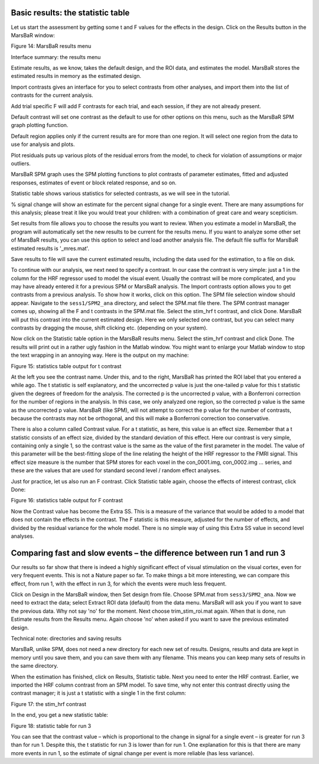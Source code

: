Basic results: the statistic table
----------------------------------

Let us start the assessment by getting some t and F values for the effects in
the design. Click on the Results button in the MarsBaR window:

Figure 14: MarsBaR results menu

Interface summary: the results menu

Estimate results, as we know, takes the default design, and the ROI data, and
estimates the model. MarsBaR stores the estimated results in memory as the
estimated design.

Import contrasts gives an interface for you to select contrasts from other
analyses, and import them into the list of contrasts for the current analysis.

Add trial specific F will add F contrasts for each trial, and each session, if
they are not already present.

Default contrast will set one contrast as the default to use for other options
on this menu, such as the MarsBaR SPM graph plotting function.

Default region applies only if the current results are for more than one
region. It will select one region from the data to use for analysis and plots.

Plot residuals puts up various plots of the residual errors from the model, to
check for violation of assumptions or major outliers.

MarsBaR SPM graph uses the SPM plotting functions to plot contrasts of
parameter estimates, fitted and adjusted responses, estimates of event or block
related response, and so on.

Statistic table shows various statistics for selected contrasts, as we will see
in the tutorial.

% signal change will show an estimate for the percent signal change for a
single event. There are many assumptions for this analysis; please treat it
like you would treat your children: with a combination of great care and weary
scepticism.

Set results from file allows you to choose the results you want to review.
When you estimate a model in MarsBaR, the program will automatically set the
new results to be current for the results menu. If you want to analyze some
other set of MarsBaR results, you can use this option to select and load
another analysis file. The default file suffix for MarsBaR estimated results
is '_mres.mat'.

Save results to file will save the current estimated results, including the
data used for the estimation, to a file on disk.

To continue with our analysis, we next need to specify a contrast. In our case
the contrast is very simple: just a 1 in the column for the HRF regressor used
to model the visual event. Usually the contrast will be more complicated, and
you may have already entered it for a previous SPM or MarsBaR analysis. The
Import contrasts option allows you to get contrasts from a previous analysis.
To show how it works, click on this option. The SPM file selection window
should appear. Navigate to the ``sess1/SPM2_ana`` directory, and select the
SPM.mat file there. The SPM contrast manager comes up, showing all the F and t
contrasts in the SPM.mat file. Select the stim_hrf t contrast, and click Done.
MarsBaR will put this contrast into the current estimated design. Here we
only selected one contrast, but you can select many contrasts by dragging the
mouse, shift clicking etc. (depending on your system).

Now click on the Statistic table option in the MarsBaR results menu. Select
the stim_hrf contrast and click Done. The results will print out in a rather
ugly fashion in the Matlab window. You might want to enlarge your Matlab
window to stop the text wrapping in an annoying way. Here is the output on my
machine:

Figure 15: statistics table output for t contrast

At the left you see the contrast name. Under this, and to the right, MarsBaR
has printed the ROI label that you entered a while ago. The t statistic is
self explanatory, and the uncorrected p value is just the one-tailed p value
for this t statistic given the degrees of freedom for the analysis. The
corrected p is the uncorrected p value, with a Bonferroni correction for the
number of regions in the analysis. In this case, we only analyzed one region,
so the corrected p value is the same as the uncorrected p value. MarsBaR (like
SPM), will not attempt to correct the p value for the number of contrasts,
because the contrasts may not be orthogonal, and this will make a Bonferroni
correction too conservative.

There is also a column called Contrast value. For a t statistic, as here, this
value is an effect size. Remember that a t statistic consists of an effect
size, divided by the standard deviation of this effect. Here our contrast is
very simple, containing only a single 1, so the contrast value is the same as
the value of the first parameter in the model. The value of this parameter
will be the best-fitting slope of the line relating the height of the HRF
regressor to the FMRI signal. This effect size measure is the number that SPM
stores for each voxel in the con_0001.img, con_0002.img ... series, and these
are the values that are used for standard second level / random effect
analyses.

Just for practice, let us also run an F contrast. Click Statistic table again,
choose the effects of interest contrast, click Done:

Figure 16: statistics table output for F contrast

Now the Contrast value has become the Extra SS.  This is a measure of the
variance that would be added to a model that does not contain the effects in
the contrast.  The F statistic is this measure, adjusted for the number of
effects, and divided by the residual variance for the whole model. There is
no simple way of using this Extra SS value in second level analyses.

Comparing fast and slow events – the difference between run 1 and run 3
-----------------------------------------------------------------------

Our results so far show that there is indeed a highly significant effect of
visual stimulation on the visual cortex, even for very frequent events. This
is not a Nature paper so far. To make things a bit more interesting, we can
compare this effect, from run 1, with the effect in run 3, for which the events
were much less frequent.

Click on Design in the MarsBaR window, then Set design from file. Choose
SPM.mat from ``sess3/SPM2_ana``. Now we need to extract the data; select Extract
ROI data (default) from the data menu. MarsBaR will ask you if you want to
save the previous data. Why not say 'no' for the moment. Next choose
trim_stim_roi.mat again. When that is done, run Estimate results from the
Results menu. Again choose 'no' when asked if you want to save the previous
estimated design.

Technical note: directories and saving results

MarsBaR, unlike SPM, does not need a new directory for each new set of results.
Designs, results and data are kept in memory until you save them, and you can
save them with any filename. This means you can keep many sets of results in
the same directory.

When the estimation has finished, click on Results, Statistic table. Next you
need to enter the HRF contrast. Earlier, we imported the HRF column contrast
from an SPM model. To save time, why not enter this contrast directly using
the contrast manager; it is just a t statistic with a single 1 in the first
column:

Figure 17: the stim_hrf contrast

In the end, you get a new statistic table:

Figure 18: statistic table for run 3

You can see that the contrast value – which is proportional to the change in
signal for a single event – is greater for run 3 than for run 1. Despite this,
the t statistic for run 3 is lower than for run 1. One explanation for this is
that there are many more events in run 1, so the estimate of signal change per
event is more reliable (has less variance).
